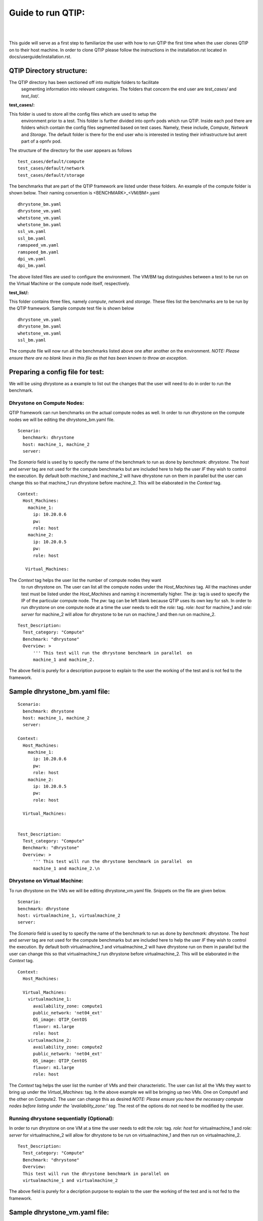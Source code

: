Guide to run QTIP:
==================

.. This work is licensed under a Creative Commons Attribution 4.0 International License.
.. http://creativecommons.org/licenses/by/4.0
.. (c) <optionally add copywriters name>


.. two dots create a comment. please leave this logo at the top of each of your rst files.
.. image:: ../etc/opnfv-logo.png
  :height: 40
  :width: 200
  :alt: OPNFV
  :align: left
.. these two pipes are to seperate the logo from the first title

|
|

This guide will serve as a first step to familiarize the user with how to
run QTIP the first time when the user clones QTIP on to their host machine.
In order to clone QTIP please follow the instructions in the
installation.rst located in docs/userguide/installation.rst.

QTIP Directory structure:
-------------------------

The QTIP directory has been sectioned off into multiple folders to facilitate
 segmenting information into relevant categories. The folders that concern
 the end user are `test_cases/` and `test_list/`.

**test_cases/:**

This folder is used to store all the config files which are used to setup the
 environment prior to a test. This folder is further divided into opnfv pods
 which run QTIP. Inside each pod there are folders which contain the config
 files segmented based on test cases. Namely, these include, `Compute`,
 `Network` and `Storage`. The default folder is there for the end user who
 is interested in testing their infrastructure but arent part of a opnfv pod.

The structure of the directory for the user appears as follows
::

  test_cases/default/compute
  test_cases/default/network
  test_cases/default/storage

The benchmarks that are part of the QTIP framework are listed under these
folders. An example of the compute folder is shown below.
Their naming convention is <BENCHMARK>_<VM/BM>.yaml
::

  dhrystone_bm.yaml
  dhrystone_vm.yaml
  whetstone_vm.yaml
  whetstone_bm.yaml
  ssl_vm.yaml
  ssl_bm.yaml
  ramspeed_vm.yaml
  ramspeed_bm.yaml
  dpi_vm.yaml
  dpi_bm.yaml

The above listed files are used to configure the environment. The VM/BM tag
distinguishes between a test to be run on the Virtual Machine or the compute
node itself, respectively.


**test_list/:**

This folder contains three files, namely `compute`, `network` and `storage`.
These files list the benchmarks are to be run by the QTIP framework. Sample
compute test file is shown below
::

  dhrystone_vm.yaml
  dhrystone_bm.yaml
  whetstone_vm.yaml
  ssl_bm.yaml

The compute file will now run all the benchmarks listed above one after
another on the environment. `NOTE: Please ensure there are no blank lines
in this file as that has been known to throw an exception`.

Preparing a config file for test:
---------------------------------

We will be using dhrystone as a example to list out the changes that the
user will need to do in order to run the benchmark.

Dhrystone on Compute Nodes:
^^^^^^^^^^^^^^^^^^^^^^^^^^^

QTIP framework can run benchmarks on the actual compute nodes as well. In
order to run dhrystone on the compute nodes we will be editing the
dhrystone_bm.yaml file.

::

  Scenario:
    benchmark: dhrystone
    host: machine_1, machine_2
    server:

The `Scenario` field is used by to specify the name of the benchmark to
run as done by `benchmark: dhrystone`. The `host` and `server` tag are
not used for the compute benchmarks but are included here to help the
user `IF` they wish to control the execution. By default both machine_1
and machine_2 will have dhrystone run on them in parallel but the user
can change this so that machine_1 run dhrystone before machine_2. This
will be elaborated in the `Context` tag.

::

  Context:
    Host_Machines:
      machine_1:
        ip: 10.20.0.6
        pw:
        role: host
      machine_2:
        ip: 10.20.0.5
        pw:
        role: host

     Virtual_Machines:

The `Context` tag helps the user list the number of compute nodes they want
 to run dhrystone on. The user can list all the compute nodes under the
 `Host_Machines` tag. All the machines under test must be listed under the
 `Host_Machines` and naming it incrementally higher. The `ip:` tag is used
 to specify the IP of the particular compute node. The `pw:` tag can be left
 blank because QTIP uses its own key for ssh. In order to run dhrystone on
 one compute node at a time the user needs to edit the `role:` tag. `role:
 host` for machine_1 and `role: server` for machine_2 will allow for
 dhrystone to be run on machine_1 and then run on machine_2.

::


  Test_Description:
    Test_category: "Compute"
    Benchmark: "dhrystone"
    Overview: >
        ''' This test will run the dhrystone benchmark in parallel  on
        machine_1 and machine_2.

The above field is purely for a description purpose to explain to the user
the working of the test and is not fed to the framework.

Sample dhrystone_bm.yaml file:
------------------------------
::

  Scenario:
    benchmark: dhrystone
    host: machine_1, machine_2
    server:

  Context:
    Host_Machines:
      machine_1:
        ip: 10.20.0.6
        pw:
        role: host
      machine_2:
        ip: 10.20.0.5
        pw:
        role: host

    Virtual_Machines:


  Test_Description:
    Test_category: "Compute"
    Benchmark: "dhrystone"
    Overview: >
        ''' This test will run the dhrystone benchmark in parallel  on
        machine_1 and machine_2.\n

Dhrystone on Virtual Machine:
^^^^^^^^^^^^^^^^^^^^^^^^^^^^^
To run dhrystone on the VMs we will be editing dhrystone_vm.yaml file.
Snippets on the file are given below.

::

  Scenario:
  benchmark: dhrystone
  host: virtualmachine_1, virtualmachine_2
  server:


The `Scenario` field is used by to specify the name of the benchmark to
run as done by `benchmark: dhrystone`. The `host` and `server` tag are
not used for the compute benchmarks but are included here to help the
user `IF` they wish to control the execution. By default both
virtualmachine_1 and virtualmachine_2 will have dhrystone run on them
in parallel but the user can change this so that virtualmachine_1 run
dhrystone before virtualmachine_2. This will be elaborated in the
`Context` tag.
::

  Context:
    Host_Machines:

    Virtual_Machines:
      virtualmachine_1:
        availability_zone: compute1
        public_network: 'net04_ext'
        OS_image: QTIP_CentOS
        flavor: m1.large
        role: host
      virtualmachine_2:
        availability_zone: compute2
        public_network: 'net04_ext'
        OS_image: QTIP_CentOS
        flavor: m1.large
        role: host

The `Context` tag helps the user list the number of VMs and their
characteristic. The user can list all the VMs they want to bring up
under the `Virtual_Machines:` tag. In the above example we will be
bringing up two VMs. One on Compute1 and the other on Compute2. The
user can change this as desired `NOTE: Please ensure you have the
necessary compute nodes before listing under the 'availability_zone:'
tag`. The rest of the options do not need to be modified by the user.

Running dhrystone sequentially (Optional):
^^^^^^^^^^^^^^^^^^^^^^^^^^^^^^^^^^^^^^^^^^

In order to run dhrystone on one VM at a time the user needs to edit
the `role:` tag. `role: host` for virtualmachine_1 and `role: server`
for virtualmachine_2 will allow for dhrystone to be run on
virtualmachine_1 and then run on virtualmachine_2.

::

  Test_Description:
    Test_category: "Compute"
    Benchmark: "dhrystone"
    Overview:
    This test will run the dhrystone benchmark in parallel on
    virtualmachine_1 and virtualmachine_2

The above field is purely for a decription purpose to explain to
the user the working of the test and is not fed to the framework.

Sample dhrystone_vm.yaml file:
------------------------------
::

  Scenario:
  benchmark: dhrystone
  host: virtualmachine_1, virtualmachine_2
  server:

  Context:
    Host_Machines:

    Virtual_Machines:
      virtualmachine_1:
        availability_zone: compute1
        public_network: 'net04_ext'
        OS_image: QTIP_CentOS
        flavor: m1.large
        role: host
      virtualmachine_2:
        availability_zone: compute2
        public_network: 'net04_ext'
        OS_image: QTIP_CentOS
        flavor: m1.large
        role: host

  Test_Description:
    Test_category: "Compute"
    Benchmark: "dhrystone"
    Overview: >
    This test will run the dhrystone benchmark in parallel on
    machine_1 and machine_2.\n

Commands to run the Framework:
------------------------------

In order to start QTIP on the default lab please use the following commands (asssuming you have prepared the config files in the test_cases/default/ directory and listed the intended suite in the test_list/<RELEVANT-SUITE-FILE>):

First step is to export the necessary information to the environment.
::

  source get_env_info.sh -n <INSTALLER_TYPE> -i <INSTALLER_IP>

for running qtip on an openstack deployed using FUEL with the Installer IP 10.20.0.2
::

   source get_env_info.sh -n fuel -i 10.20.0.2

This will generate the `opnfv-creds.sh` file needed to use the python clients for keystone, glance, nova, and neutron.
::

  source opnfv-creds.sh

Running QTIP on the using `default` as the pod name and for the `compute` suite
::

  python qtip.py -l default -f compute

Running QTIP on the using `default` as the pod name and for the `network` suite
::

  python qtip.py -l default -f network

Running QTIP on the using `default` as the pod name and for the `storage` suite
::

  python qtip.py -l default -f network

Results:
--------
QTIP generates results in the `results/` directory are listed down under the particularly benchmark name. So all the results for dhrystone would be listed and time stamped.


